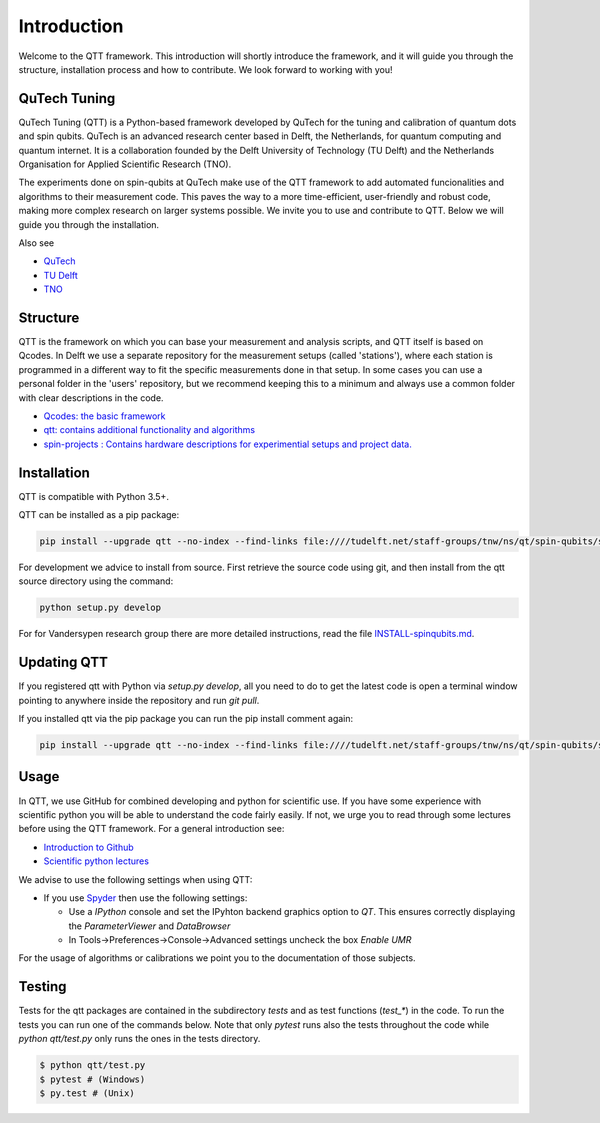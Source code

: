 Introduction
============

Welcome to the QTT framework. This introduction will shortly introduce the framework, and it will guide you through the structure, installation process and how to contribute. We look forward to working with you!

QuTech Tuning
-------------

QuTech Tuning (QTT) is a Python-based framework developed by QuTech for the tuning and calibration of quantum dots and spin qubits. QuTech is an advanced research center based in Delft, the Netherlands, for quantum computing and quantum internet. It is a collaboration founded by the Delft University of Technology (TU Delft) and the Netherlands Organisation for Applied Scientiﬁc Research (TNO).

The experiments done on spin-qubits at QuTech make use of the QTT framework to add automated funcionalities and algorithms to their measurement code. 
This paves the way to a more time-efficient, user-friendly and robust code, making more complex research on larger systems possible.
We invite you to use and contribute to QTT. Below we will guide you through the installation.

Also see

* `QuTech <https://www.qutech.nl/>`_
* `TU Delft <https://www.tudelft.nl/en>`_
* `TNO <https://www.tno.nl/en>`_

Structure
---------

QTT is the framework on which you can base your measurement and analysis scripts, and QTT itself is based on Qcodes. 
In Delft we use a separate repository for the measurement setups (called 'stations'), where each station is programmed in a different way to fit the specific measurements done in that setup. 
In some cases you can use a personal folder in the 'users' repository, but we recommend keeping this to a minimum and always use a common folder with clear descriptions in the code.

* `Qcodes: the basic framework <https://github.com/qdev-dk/Qcodes>`_
* `qtt: contains additional functionality and algorithms <https://github.com/VandersypenQutech/qtt>`_ 
* `spin-projects : Contains hardware descriptions for experimential setups and project data. <https://github.com/VandersypenQutech/spin-projects>`_ 
  
Installation
------------

QTT is compatible with Python 3.5+.

QTT can be installed as a pip package:

.. code-block:: console

    pip install --upgrade qtt --no-index --find-links file:////tudelft.net/staff-groups/tnw/ns/qt/spin-qubits/software/pip/qtt

For development we advice to install from source. First retrieve the source code using git, and then install from the qtt source directory using the command:

.. code-block:: console
   
   python setup.py develop

For for Vandersypen research group there are more detailed instructions, read the file `INSTALL-spinqubits.md <INSTALL-spinqubits.md>`_.

Updating QTT
------------

If you registered qtt with Python via `setup.py develop`, all you need to do to get the latest code is open a terminal window pointing to anywhere inside the repository and run `git pull`.

If you installed qtt via the pip package you can run the pip install comment again:

.. code-block:: console

    pip install --upgrade qtt --no-index --find-links file:////tudelft.net/staff-groups/tnw/ns/qt/spin-qubits/software/pip/qtt

Usage
-----

In QTT, we use GitHub for combined developing and python for scientific use. If you have some experience with scientific python you will be able to understand the code fairly easily. If not, we urge you to read through some lectures before using the QTT framework. For a general introduction see:

* `Introduction to Github <https://guides.github.com/activities/hello-world/>`_
* `Scientific python lectures <https://github.com/jrjohansson/scientific-python-lectures>`_

We advise to use the following settings when using QTT:

* If you use `Spyder <https://github.com/spyder-ide/spyder>`_ then use the following settings:

  - Use a `IPython` console and set the IPyhton backend graphics option to `QT`. This ensures correctly displaying the `ParameterViewer` and `DataBrowser`
  - In Tools->Preferences->Console->Advanced settings uncheck the box `Enable UMR`

For the usage of algorithms or calibrations we point you to the documentation of those subjects.

Testing
-------

Tests for the qtt packages are contained in the subdirectory `tests` and as test functions (`test_*`) in the code. To run the tests you can run one of the commands below. Note that only `pytest` runs also the tests throughout the code while `python qtt/test.py` only runs the ones in the tests directory.

.. code-block:: console

    $ python qtt/test.py
    $ pytest # (Windows)
    $ py.test # (Unix)
